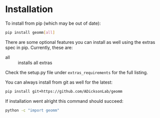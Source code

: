 
* Installation

To install from pip (which may be out of date):

#+BEGIN_SRC bash
  pip install geomm[all]
#+END_SRC

There are some optional features you can install as well using the
extras spec in pip. Currently, these are:

- all :: installs all extras

Check the setup.py file under ~extras_requirements~ for the full listing.

You can always install from git as well for the latest:

#+BEGIN_SRC bash
pip install git+https://github.com/ADicksonLab/geomm
#+END_SRC


If installation went alright this command should succeed:

#+BEGIN_SRC bash
  python -c "import geomm"
#+END_SRC
